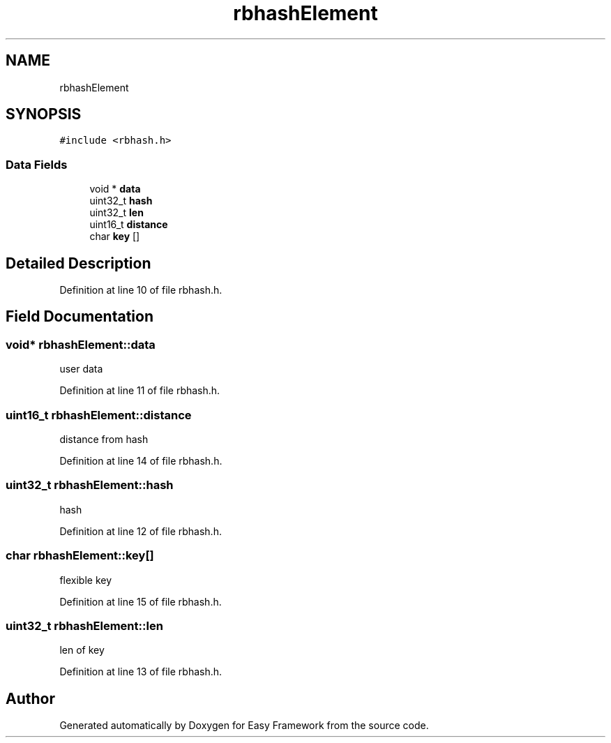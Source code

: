 .TH "rbhashElement" 3 "Thu Apr 2 2020" "Version 0.4.5" "Easy Framework" \" -*- nroff -*-
.ad l
.nh
.SH NAME
rbhashElement
.SH SYNOPSIS
.br
.PP
.PP
\fC#include <rbhash\&.h>\fP
.SS "Data Fields"

.in +1c
.ti -1c
.RI "void * \fBdata\fP"
.br
.ti -1c
.RI "uint32_t \fBhash\fP"
.br
.ti -1c
.RI "uint32_t \fBlen\fP"
.br
.ti -1c
.RI "uint16_t \fBdistance\fP"
.br
.ti -1c
.RI "char \fBkey\fP []"
.br
.in -1c
.SH "Detailed Description"
.PP 
Definition at line 10 of file rbhash\&.h\&.
.SH "Field Documentation"
.PP 
.SS "void* rbhashElement::data"
user data 
.PP
Definition at line 11 of file rbhash\&.h\&.
.SS "uint16_t rbhashElement::distance"
distance from hash 
.PP
Definition at line 14 of file rbhash\&.h\&.
.SS "uint32_t rbhashElement::hash"
hash 
.PP
Definition at line 12 of file rbhash\&.h\&.
.SS "char rbhashElement::key[]"
flexible key 
.PP
Definition at line 15 of file rbhash\&.h\&.
.SS "uint32_t rbhashElement::len"
len of key 
.PP
Definition at line 13 of file rbhash\&.h\&.

.SH "Author"
.PP 
Generated automatically by Doxygen for Easy Framework from the source code\&.
